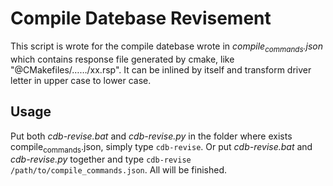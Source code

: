 * Compile Datebase Revisement

This script is wrote for the compile datebase wrote in
/compile_commands.json/ which contains response file generated by
cmake, like "@CMakefiles/....../xx.rsp". It can be inlined by itself
and transform driver letter in upper case to lower case.

** Usage

Put both /cdb-revise.bat/ and /cdb-revise.py/ in the folder where
exists compile_commands.json, simply type ~cdb-revise~. Or put
/cdb-revise.bat/ and /cdb-revise.py/ together and type ~cdb-revise
/path/to/compile_commands.json~. All will be finished.
